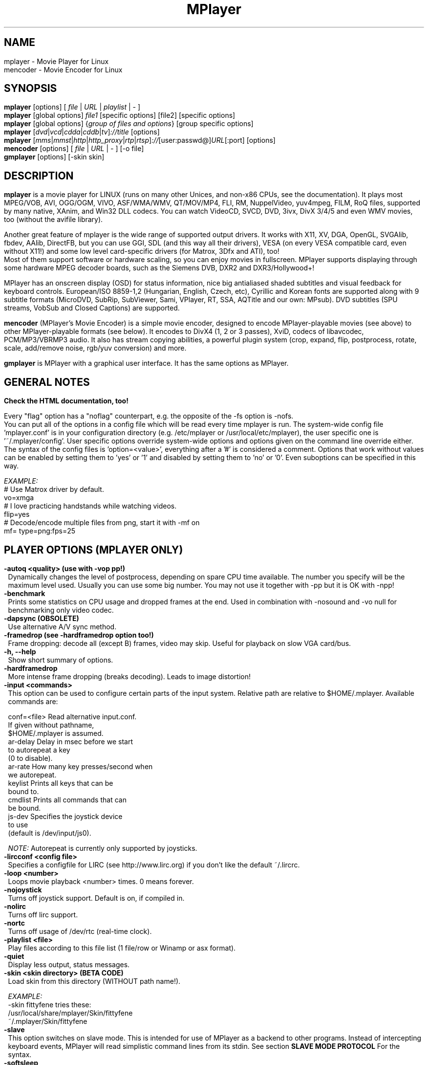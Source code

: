 .\" MPlayer (C) 2000-2002 Arpad Gereoffy
.\" This man page was/is done by Gabucino, Diego Biurrun, Jonas Jermann
.\" 
.\" Run groff -m man -Thtml mplayer.1 > manpage.html for a html version
.\" 
.
.\" --------------------------------------------------------------------------
.\" Macro definitions
.\" --------------------------------------------------------------------------
.
.\" default indentation is 7, don't change!
.nr IN 7
..
.\" define indentation for suboptions
.nr SS 18
..
.\" add new suboption
.de IPs
.IP "\\$1" \n(SS
..
.\" begin of first grade suboptions, end with .RE
.de RSs
.RS \n(IN+3
..
.\" begin of 2nd grade suboptions
.de RSss
.PD 0
.RS \n(SS+3
..
.\" end of 2nd grade suboptions
.de REss
.RE
.PD 1
..
.
.\" --------------------------------------------------------------------------
.\" Title
.\" --------------------------------------------------------------------------
.
.TH MPlayer 1 "2002-09-01"
.
.SH NAME
mplayer  \- Movie Player for Linux
.br
mencoder \- Movie Encoder for Linux

.\" --------------------------------------------------------------------------
.\" Synopsis
.\" --------------------------------------------------------------------------
.
.SH SYNOPSIS
.B mplayer
.RI [options]\ [ \ file\  | \ URL\  | \ playlist\  | \ -\  ]
.br
.B mplayer
.RI [global\ options] \ file1\  [specific\ options]\ [file2]\ [specific\ options]
.br
.B mplayer
.RI [global\ options]\ { group\ of\ files\ and\ options }\ [group\ specific\ options]
.br
.B mplayer
.RI [ dvd | vcd | cdda | cddb | tv ] ://title\  [options]
.br
.B mplayer
.RI [ mms | mmst | http | http_proxy | rtp | rtsp ] :// [user:passwd@] URL [:port]\ [options]
.br
.B mencoder
.RI [options]\ [ \ file\  | \ URL\  | \ -\  ]\ [\-o\ file]
.br
.B gmplayer
.RI [options]\ [\-skin\ skin]

.\" --------------------------------------------------------------------------
.\" Description
.\" --------------------------------------------------------------------------
.
.SH DESCRIPTION
.B mplayer
is a movie player for LINUX (runs on many other Unices, and non\-x86
CPUs, see the documentation). It plays most MPEG/VOB, AVI, OGG/OGM, VIVO, ASF/WMA/WMV, QT/MOV/MP4,
FLI, RM, NuppelVideo, yuv4mpeg, FILM, RoQ files, supported by many native, XAnim, and
Win32 DLL codecs. You can watch VideoCD, SVCD, DVD, 3ivx, DivX 3/4/5 and even WMV
movies, too (without the avifile library).
.P
Another great feature of mplayer is the wide range of supported output drivers.
It works with X11, XV, DGA, OpenGL, SVGAlib, fbdev, AAlib, DirectFB, but you can use
GGI, SDL (and this way all their drivers), VESA (on every VESA compatible card, even
without X11!) and some low level card-specific drivers (for Matrox, 3Dfx and ATI), too!
.br
Most of them support software or hardware scaling, so you can enjoy movies in fullscreen.
MPlayer supports displaying through some hardware MPEG decoder boards, such as the Siemens
DVB, DXR2 and DXR3/Hollywood+!
.P
MPlayer has an onscreen display (OSD) for status information, nice big
antialiased shaded subtitles and visual feedback for keyboard controls.
European/ISO 8859-1,2 (Hungarian, English, Czech, etc), Cyrillic and Korean
fonts are supported along with 9 subtitle formats (MicroDVD, SubRip,
SubViewer, Sami, VPlayer, RT, SSA, AQTitle and our own: MPsub). DVD subtitles
(SPU streams, VobSub and Closed Captions) are supported.
.P
.B mencoder
(MPlayer's Movie Encoder) is a simple movie encoder, designed to
encode MPlayer-playable movies (see above) to other MPlayer-playable formats
(see below). It encodes to DivX4 (1, 2 or 3 passes), XviD, codecs of libavcodec,
PCM/MP3/VBRMP3 audio. It also has stream copying abilities, a powerful plugin system
(crop, expand, flip, postprocess, rotate, scale, add/remove noise, rgb/yuv conversion) and more.
.P
.B gmplayer
is MPlayer with a graphical user interface.
It has the same options as MPlayer.


.\" --------------------------------------------------------------------------
.\" Options
.\" --------------------------------------------------------------------------
.
.SH GENERAL NOTES
.B Check the HTML documentation, too!

Every "flag" option has a "noflag" counterpart, e.g. the opposite of the \-fs
option is \-nofs.
.br
You can put all of the options in a config file which will be read every time
mplayer is run. The system-wide config file 'mplayer.conf' is in your configuration
directory (e.g. /etc/mplayer or /usr/local/etc/mplayer), the user specific
one is '~/.mplayer/config'. User specific options override system-wide options
and options given on the command line override either. The syntax of the config
files is 'option=<value>', everything after a '#' is considered a comment.
Options that work without values can be enabled by setting them to 'yes' or '1'
and disabled by setting them to 'no' or '0'. Even suboptions can be specified
in this way.

.I EXAMPLE:
.br
# Use Matrox driver by default.
.br
vo=xmga
.br
# I love practicing handstands while watching videos.
.br
flip=yes
.br
# Decode/encode multiple files from png, start it with -mf on
.br
mf= type=png:fps=25


.SH "PLAYER OPTIONS (MPLAYER ONLY)"
.TP
.B \-autoq <quality> (use with -vop pp!)
Dynamically changes the level of postprocess, depending on spare CPU time
available. The number you specify will be the maximum level used. Usually you
can use some big number. You may not use it together with \-pp but it is OK with
\-npp!
.TP
.B \-benchmark
Prints some statistics on CPU usage and dropped frames at the end.
Used in combination with \-nosound and \-vo null for benchmarking only video codec.
.TP
.B \-dapsync (OBSOLETE)
Use alternative A/V sync method.
.TP
.B \-framedrop (see \-hardframedrop option too!)
Frame dropping: decode all (except B) frames, video may skip.
Useful for playback on slow VGA card/bus.
.TP
.B \-h, \-\-help
Show short summary of options.
.TP
.B \-hardframedrop
More intense frame dropping (breaks decoding). Leads to image distortion!
.TP
.B \-input <commands>
This option can be used to configure certain parts of the input system.
Relative path are relative to $HOME/.mplayer. Available commands are:

    conf=<file>  Read alternative input.conf.
                 If given without pathname,
                 $HOME/.mplayer is assumed.
    ar\-delay     Delay in msec before we start
                 to autorepeat a key
                 (0 to disable).
    ar\-rate      How many key presses/second when
                 we autorepeat.
    keylist      Prints all keys that can be
                 bound to.
    cmdlist      Prints all commands that can
                 be bound.
    js\-dev       Specifies the joystick device
                 to use
                 (default is /dev/input/js0).

.I NOTE:
Autorepeat is currently only supported by joysticks.
.TP
.B \-lircconf <config\ file>
Specifies a configfile for LIRC (see http://www.lirc.org) if you don't like the default ~/.lircrc.
.TP
.B \-loop <number>
Loops movie playback <number> times. 0 means forever.
.TP
.B \-nojoystick
Turns off joystick support. Default is on, if compiled in.
.TP
.B \-nolirc
Turns off lirc support.
.TP
.B \-nortc \ \ 
Turns off usage of /dev/rtc (real-time clock).
.TP
.B \-playlist <file>
Play files according to this file list (1 file/row or Winamp or asx format).
.TP
.B \-quiet \ \ 
Display less output, status messages.
.TP
.B \-skin <skin\ directory> (BETA CODE)
Load skin from this directory (WITHOUT path name!).

.I EXAMPLE:
    \-skin fittyfene  tries these:
                        /usr/local/share/mplayer/Skin/fittyfene
                        ~/.mplayer/Skin/fittyfene
.TP
.B \-slave \ \ 
This option switches on slave mode. This is intended for use
of MPlayer as a backend to other programs. Instead of intercepting keyboard
events, MPlayer will read simplistic command lines from its stdin.
See section
.B SLAVE MODE PROTOCOL
For the syntax.
.TP
.B \-softsleep
Uses high quality software timers. Efficient as the RTC, doesn't need root,
but requires more CPU.
.TP
.B \-sstep <sec>
Specifies seconds between displayed frames. Useful for slideshows.
.TP
.B \-stop_xscreensaver
Turns off xscreensaver at startup and turns it on again on exit.
.TP
.B \-use-stdin


.SH "DEMUXER/STREAM OPTIONS"
.TP
.B \-aid <id> (also see \-alang option)
Select audio channel [MPG/SUB: 0\-31 AVI/OGM: 1\-99 ASF/RM: 0\-127 VOB: 128\-159 LPCM: 160\-191]
.TP
.B \-alang <two letter\ country\ code> (also see \-aid option)
Works only for DVD playback! Selects DVD audio language. It always tries
to play audio streams whose language matches the given code. For the list of
available languages, use with the \-v switch and look at the output.

.I EXAMPLE:
    \-alang hu,en  Plays Hungarian and falls back to
                  English if Hungarian is not
                  available.
.TP
.B \-audio\-demuxer <number> (\-audiofile only)
Force audio demuxer type for \-audiofile.
Give the demuxer ID as defined in demuxers.h.
Use \-audio\-demuxer 17 to force .mp3 detection.
.TP
.B \-audiofile <filename>
Play audio from an external file (WAV, MP3 or Ogg Vorbis).
.TP
.B \-cdrom\-device <path\ to\ device>
Override default CDROM drive name /dev/cdrom.
.TP
.B \-cache <kbytes>
This option specifies how much memory (in kbytes) to use when precaching a file/URL.
Especially useful on slow media (default is \-nocache).
.TP
.B \-cdda <option1:option2>
This option can be used to tune the CD Audio reading feature of MPlayer.
Available options are:

    speed=<value>        set CD spin speed
    paranoia=<value>     set paranoia level (0-2)
                           0: disable checking
                           1: overlap checking only
                              (default)
                           2: full data correction
                              and verification
    generic-dev=<value>  use specified generic SCSI
                         device
    sector-size=<value>  atomic read size
    overlap=<value>      force minimum overlap
                         search during verification
                         to <value> sectors.
    toc-bias             Assume that the beginning
                         offset of track 1 as
                         reported in the TOC will
                         be addressed as LBA 0.
                         Some Toshiba drives need
                         this for getting track
                         boundaries correct.
    toc-offset=<value>   Add <value> sectors to the
                         values reported when
                         addressing tracks. May be
                         negative.
    (no)skip             (never) accept imperfect
                         data reconstruction.
.TP
.B \-chapter <chapter\ id>[-<end\ chapter\ id>]
Specify which chapter to start playing at. Optionally specify which chapter to
end playing at (default: 1). Examples can be found below.
.TP
.B \-csslib <filename>
(old-style DVD option) This option is used to override the default location of libcss.so.
.TP
.B \-demuxer <number>
Force demuxer type. Give the demuxer ID as defined in demuxers.h.
Use \-demuxer 17 to force .mp3 detection.
.TP
.B \-dumpaudio (MPLAYER only)
Dumps raw compressed audio stream to ./stream.dump (useful with mpeg/ac3).
.TP
.B \-dumpfile <filename> (MPLAYER only)
Specify which file MPlayer should dump to. Should be used together
with \-dumpaudio/\-dumpvideo/\-dumpstream.
.TP
.B \-dumpstream (MPLAYER only)
Dumps the raw stream to ./stream.dump. Useful when ripping from
DVD or network.
.TP
.B \-dumpsub (MPLAYER only)
Dumps the subtitle substream from VOB streams.
.TP
.B \-dumpvideo (MPLAYER only)
Dump raw compressed video stream to ./stream.dump (not very usable).
.TP
.B \-dvd <title\ id>
Tell MPlayer which movies (specified by title id) to play. For example
sometimes '1' is a trailer, and '2' is the real movie.
.br
.I NOTE:
Sometimes deinterlacing is required for DVD playback,
see the \-pp 0x20000 or \-npp lb options.
.TP
.B \-dvd\-device <path\ to\ device>
Override default DVD device name /dev/dvd.
.TP
.B \-dvdangle <angle\ id>
Some DVD discs contain scenes that can be viewed from multiple angles.
Here you can tell MPlayer which angles to use (default: 1). Examples can be
found below.
.TP
.B \-dvdauth <DVD\ device>
(old-style DVD option) Turns on DVD authentication using the given device.
.TP
.B \-dvdkey <CSS\ key>
(old-style DVD option) When decoding a VOB file copied undecrypted from DVD,
this option gives the CSS key needed to decrypt the VOB (the key is printed
when authenticating with the DVD drive using \-dvdauth).
.TP
.B \-dvdnav (BETA CODE)
Force usage of libdvdnav.
.TP
.B \-forceidx
Force rebuilding of INDEX. Useful for files with broken index (desyncs, etc).
Seeking will be possible. You can fix the index permanently with
MEncoder (see the documentation).
.TP
.B \-fps <value>
Override video framerate (if value is wrong/missing in the header) (float number).
.TP
.B \-frames <number>
Play/convert only first <number> frames, then quit.
.TP
.B \-hr\-mp3\-seek (.MP3 only)
Hi\-res mp3 seeking. Default is: enabled when playing from external MP3 file,
as we need to seek to the very exact position to keep A/V sync. It can be slow
especially when seeking backwards \- it has to rewind to the beginning to find
the exact frame.
.TP
.B \-idx (also see \-forceidx)
Rebuilds INDEX of the AVI if no INDEX was found,
thus allowing seeking. Useful with broken/incomplete
downloads, or badly created AVIs.
.TP
.B \-mc <seconds/frame>
Maximum A-V sync correction per frame (in seconds).
.TP
.B \-mf <option1:option2:...>
Used when decoding from multiple PNG or JPEG files
(see documentation). Available options are:

    on            turns on multifile support
    w=<value>     width of the output (autodetect)
    h=<value>     height of the output (autodetect)
    fps=<value>   fps of the output (default: 25)
    type=<value>  type of input files
                  (available types: jpeg, png)
.TP
.B \-ni (.AVI only)
Force usage of non\-interleaved AVI parser (fixes playing
of some bad AVI files).
.TP
.B \-nobps (.AVI only)
Do not use average byte/sec value for A\-V sync (AVI).
Helps with some AVI files with broken header.
.TP
.B \-passwd <password> (see \-user option too!)
Specify password for http authentication.
.TP
.B \-rawaudio <option1:option2:...>
This option lets you play raw audio files. It may also be used to
play audio CDs which are not 44KHz 16Bit stereo.
Available options are:

    on                  use raw audio demuxer
    channels=<value>    number of channels
    rate=<value>        rate in samples per second
    samplesize=<value>  sample size in byte
    format=<value>      fourcc in hex
.TP
.B \-skipopening
Skip DVD opening (dvdnav only).
.TP
.B \-sb <byte\ position> (see \-ss option too!)
Seek to byte position. Useful for playback from CDROM
images / vob files with junk at the beginning.
.TP
.B \-srate <Hz>
Forces the given audio playback rate, changing video speed to keep a-v sync.
MEncoder passes this value to lame for resampling.
.TP
.B \-ss <time> (see \-sb option too!)
Seek to given time position.

.I EXAMPLE:
    \-ss 56        seeks to 56 seconds
    \-ss 01:10:00  seeks to 1 hour 10 min
.TP
.B \-tv <option1:option2:...>
This option enables the TV grabbing feature of MPlayer (see documentation).
Available options are:

    on                use TV input
    noaudio           no sound
    driver=<value>    available: dummy, v4l,
                      bsdbt848
    device=<value>    Specify other device than the
                      default /dev/video0.
    input=<value>     Specify other input than the
                      default 0 (Television)
                      (see output for a list)
    freq=<value>      Specify the frequency to set
                      the tuner to (e.g. 511.250).
    outfmt=<value>    output format of the tuner
                      (yv12, rgb32, rgb24, rgb16,
                      rgb15, uyvy, yuy2, i420)
    width=<value>     width of the output window
    height=<value>    height of the output window
    norm=<value>      available: PAL, SECAM, NTSC
    channel=<value>   Set tuner to <value> channel.
    chanlist=<value>  available: europe-east,
                      europe-west, us-bcast,
                      us-cable, etc
    audiorate=<value> set audio capture bitrate
    alsa              capture from ALSA
    amode=<0..3>      choose an audio mode:
                      0 .. mono
                      1 .. stereo
                      2 .. language 1
                      3 .. language 2
    forcechan=<1,2>   By default, the count of
                      recorded audio channels is
                      determined automatically
                      by querying the audio mode
                      from the tv card. This option
                      allows to force stereo/mono
                      recording regardless of the
                      amode option and the values
                      returned by v4l. This can
                      be used for troubleshooting
                      when the tv card is unable
                      to report the current audio
                      mode.
    adevice=<value>   set an audio device
                      /dev/... for OSS,
                      hardware ID for ALSA
    audioid=<value>   choose an audio output
                      of the capture card, if it
                      has more of them
    volume=<value>    These options set
    bass=<value>      parameters of the mixer
    treble=<value>    on the video capture card.
    balance=<value>   They will have no effect,
                      if your card doesn't have
                      one. All values are from
                      0 to 65535.

.I NOTE:
Mplayer doesn't accept colons so type dots instead in the device ID,
eg. hw.0,0 instead of hw:0,0)
.br
Be advised that although you can select any samplerate when using ALSA,
the LAME audio codec is able to encode only the "standard" samplerates.
You'll get an .avi file with no sound when you choose an odd
samplerate and use this codec.
.TP
.B \-user <user name> (see \-passwd option too!)
Specify user name for http authentication.
.TP
.B \-vcd <track>
Play video CD track from device instead of plain file.
.TP
.B \-vid <id>
Select video channel [MPG: 0\-15  ASF:  0\-255].
.TP
.B \-vivo <sub\-options> (DEBUG CODE)
Force audio parameters for the .vivo demuxer (for debugging purposes).


.SH "OSD/SUB OPTIONS"
.I NOTE:
See \-vop expand too.
.TP
.B \-dumpmpsub (MPLAYER only)
Convert the given subtitle (specified with the \-sub switch) to MPlayer's
subtitle format, MPsub. Creates a dump.mpsub file in the current directory.
.TP
.B \-dumpsrtsub (MPLAYER only)
Convert the given subtitle (specified with the \-sub switch) to the time-based
SubViewer (SRT) subtitle format. Creates a dumpsub.srt file in current
directory.
.TP
.B \-ifo <vobsub\ ifo\ file>
Indicate the file that will be used to load palette and frame size for VOBSUB
subtitles.
.TP
.B \-ffactor <number>
Resample alphamap of the font. Can be:

    0     plain white fonts
    0.75  very narrow black outline [default]
    1     narrow black outline
    10    bold black outline
.TP
.B \-font <path\ to\ font.desc\ file>
Search for the OSD/SUB fonts in an alternative directory (default for normal
fonts: ~/.mplayer/font/font.desc, default for FreeType fonts:
~/.mplayer/subfont.ttf).
.br
.I NOTE:
With FreeType, this option determines path to the text font file.
.br
The \-subfont-* options are available only with FreeType support compiled in.
If FreeType support is enabled, the old font support can't be used.

.I EXAMPLE:
    \-font ~/.mplayer/arial\-14/font.desc
    \-font ~/.mplayer/arialuni.ttf
.TP
.B \-noautosub
Turns off automatic subtitles.
.TP
.B \-osdlevel <0\-2> (MPLAYER only)
Specifies which mode the OSD should start in (0: none, 1: seek, 2: seek+timer,
default is 1).
.TP
.B \-sid <id> (also see -slang option)
Turns on DVD subtitle displaying. Also, you MUST specify a number which
corresponds to a DVD subtitle language (0\-31). For the list of available
subtitles, use with the \-v switch and look at the output.
.TP
.B \-slang <two\ letter\ country\ code> (also see \-sid option)
Works only for DVD playback! Turns on/selects DVD subtitle language. For the
list of available subtitles, use with the \-v switch and look at the output.

.I EXAMPLE:
    \-slang hu,en  Selects Hungarian and falls back
                  to English if Hungarian is not
                  available.
.TP
.B \-sub <subtitle\ file>
Use/display this subtitle file.
.TP
.B \-subcc \ 
Display DVD Closed Caption (CC) subtitles. These are NOT the VOB subtitles,
these are special ASCII subtitles for the hearing impaired encoded in the VOB
userdata stream on most region 1 DVDs. CC subtitles have not been spotted on
DVDs from other regions so far.
.TP
.B \-subcp <codepage>
If your system supports iconv(3), you can use this option to
specify codepage of the subtitle.

.I EXAMPLE:
    \-subcp  latin2
    \-subcp  cp1250
.TP
.B \-sub\-demuxer <number> (BETA CODE)
Force subtitle demuxer type for \-subfile.
.TP
.B \-subdelay <sec>
Delays subtitles by <sec> seconds. Can be negative.
.TP
.B \-subfont-autoscale <0\-3>
Sets the autoscale mode. Can be:

    0  no autoscale
    1  proportional to movie width
    2  proportional to movie height
    3  proportional to movie diagonal (default)

.I NOTE:
Zero means that text-scale and osd-scale are font heights in points.
.TP
.B \-subfont-blur <0\-8>
Sets the font blur radius (default: 2).
.TP
.B \-subfont-encoding <value>
Sets the font encoding. When set to "unicode", all the glyphs from the
font file will be rendered and unicode will be used (default: unicode).
.TP
.B \-subfont-osd-scale <0\-100>
Sets the osd elements autoscale coefficient (default: 6).
.TP
.B \-subfont-outline <0\-8>
Sets the font outline thickness (default: 2).
.TP
.B \-subfont-text-scale <0\-100>
Sets the subtitle text autoscale coefficient (percentage of the
screen size) (default: 5).
.TP
.B \-subfps <rate>
Specify frame/sec rate of subtitle file (float number),
default: the same fps as the movie.
.br
.I NOTE:
ONLY for frame\-based SUB files, i.e. NOT MicroDVD format!
.TP
.B \-subfile <filename> (BETA CODE)
Currently useless. Same as \-audiofile, but for subtitle streams (OggDS?).
.TP
.B \-subpos <0\-100> (useful with -vop expand)
Specify the position of subtitles on the screen. The value is the vertical
position of the subtitle in % of the screen height.
.TP
.B \-unicode
Tells MPlayer to handle the subtitle file as UNICODE.
.TP
.B \-utf8 \ \ 
Tells MPlayer to handle the subtitle file as UTF8.
.TP
.B \-vobsub <vobsub\ file\ without\ extension>
Specify the VobSub files that are to be used for subtitle. This is
the full pathname without extensions, i.e. without the ".idx", ".ifo"
or ".sub".
.TP
.B \-vobsubid <0-31>
Specify the VobSub subtitle id. Valid values range from 0 to 31.


.SH "AUDIO OUTPUT OPTIONS (MPLAYER ONLY)"
.TP
.B \-abs <value> (OBSOLETE)
Override audio driver/card buffer size detection, -ao oss only
.TP
.B \-ao <driver>[:<device>]
Select audio output driver and optionally device. "device" is valid with
SDL, too, it means subdriver then.
.br
.I NOTE:
You can get the list of available drivers executing
.I mplayer \-ao help

.I EXAMPLE
    \-ao oss:/dev/dsp1  specifies the sound device
                       to use with OSS (replaces
                       the old \-dsp option)
    \-ao sdl:esd        specifies the SDL subdriver
.TP
.B \-aofile <filename>
Filename for \-ao pcm.
.TP
.B \-aop <plugin1:plugin2:...>
Specify audio plugin(s) and their options (see documentation!!).
Available options are:

    list=[plugins]   comma separated list of
                     plugins (resample, surround,
                     format, volume, extrastereo,
                     volnorm)
    delay=<sec>      example plugin, do not use!
    format=<format>  output format
                     (format plugin only)
    fout=<Hz>        output frequency
                     (resample plugin only)
    volume=<0-255>   volume (volume plugin only)
    mul=<value>      stereo coefficient, defaults
                     to 2.5
                     (extrastereo plugin only)
    softclip         compressor/"soft\-clipping"
                     capabilities
                     (volume plugin only)
.TP
.B \-channels <number>
Select number of audio output channels to be used. Available options are:

    Stereo    2
    Surround  4
    Full 5.1  6

.I NOTE:
Currently this option is only honored for AC3 audio, and/or the surround plugin.
.TP
.B \-delay <sec>
Audio delay in seconds (may be +/\- float value).
.TP
.B \-mixer <device>
This option will tell MPlayer to use a different device for mixing than
/dev/mixer.
.TP
.B \-nowaveheader (-ao pcm only)
Don't include wave header. Used for RAW PCM.


.SH "VIDEO OUTPUT OPTIONS (MPLAYER ONLY)"
.TP
.B \-aa* (\-vo aa only)
You can get a list and an explanation of available options executing
.I mplayer \-aahelp
.TP
.B \-bpp <depth>
Use different color depth than autodetect. Not all \-vo drivers support
it (fbdev, dga2, svga, vesa).
.TP
.B \-brightness <\-100\ \-\ 100>
Adjust brightness of video output (default 0). It changes intensity of
RGB components of video signal from black to white screen.
.TP
.B \-contrast <\-100\ \-\ 100>
Adjust contrast of video output (default 0). Works in similar manner as brightness.
.TP
.B \-display <name>
Specify the hostname and display number of the X server you want
to display on.

.I EXAMPLE:
    \-display  xtest.localdomain:0
.TP
.B \-double
Enables doublebuffering. Fixes flicker by storing two frames in memory, and
displaying one while decoding another. Can effect OSD. Needs twice the memory
than a single buffer, so it won't work on cards with very few video memory.
.TP
.B \-dr \ \ \ 
Turns on direct rendering (not supported by all codecs and video outputs)
(default is off).
.TP
.B \-dxr2 <option1:option2:...>
This option is used to control the dxr2 driver.

    overlay                 enable the overlay
    overlay-ratio           tune the overlay
    ucode=<value>           path to the microcode
    norm=<value>            TV norm
    ar-mode=<value>         aspect ratio mode
    macrovision=<value>     macrovision mode
    75ire                   enable 7.5 IRE
    bw                      b/w TV output
    color                   color TV output
    interlaced              interlaced TV output
    square/ccir601-pixel    TV pixel mode
    iec958-encoded/decoded  iec958 output mode
    mute                    mute sound output
    ignore-cache            do not use VGA cache
    update-cache            recreate VGA cache
.TP
.B \-fb <device> (fbdev or DirectFB only)
Specifies the framebuffer device to use. By default it uses /dev/fb0.
.TP
.B \-fbmode <modename> (fbdev only)
Change video mode to the one that is labelled as <modename> in /etc/fb.modes.
.br
.I NOTE:
VESA framebuffer doesn't support mode changing.
.TP
.B \-fbmodeconfig <filename> (fbdev only)
Use this config file instead of the default /etc/fb.modes.
Only valid for the fbdev driver.
.TP
.B \-forcexv (SDL only)
Force using XVideo.
.TP
.B \-fs \ \ \ 
Fullscreen playing (centers movie, and makes black
bands around it). Toggle it with the 'f' key (not all video
outputs support it).
.TP
.B \-fsmode-dontuse <0-31> (OBSOLETE) (use -fs option)
Try this option if you still experience fullscreen problems.
.TP
.B \-hue <\-100\ \-\ 100>
Adjust hue of video signal (default 0). You can get colored negative
of image with this option.
.TP
.B \-icelayer <0\-15> (icewm only)
Sets the layer of the fullscreen window of mplayer for icewm.

    Desktop     0
    Below       2
    Normal      4
    OnTop       6
    Dock        8
    AboveDock  10
    Menu       12 (default)
.TP
.B \-jpeg <option1:option2:...> (\-vo jpeg only)
Specify options for the JPEG output (see documentation).
Available options are [no]progressiv, [no]baseline,
optimize, smooth, quality and outdir.
.TP
.B \-monitor_dotclock <dotclock\ (or\ pixelclock) range>  (fbdev only)
Look into etc/example.conf for further information and in DOCS/video.html.
.TP
.B \-monitor_hfreq <horizontal frequency range>  (fbdev only)
.TP
.B \-monitor_vfreq <vertical frequency range>  (fbdev only)
.TP
.B \-monitoraspect <ratio>
Set aspect ratio of your screen.

.I EXAMPLE:
    \-monitoraspect 4:3  or 1.3333
    \-monitoraspect 16:9 or 1.7777
.TP
.B \-noslices
Disable drawing video by 16-pixel height slices/bands, instead draws the
while frame in a single run. May be faster or slower, depending on card/cache.
It has effect only with libmpeg2 and libavcodec codecs.
.TP
.B \-panscan <0.0\-1.0>
Enables Pan & Scan functionality, i.e. in order to display a 16:9 movie
on a 4:3 display, the sides of the movie are cropped to get a 4:3 image
which fits the screen. This function works only with xv, xmga and xvidix
drivers.
.br
The range controls how much of the image is cropped.
.TP
.B \-saturation <\-100\ \-\ 100>
Adjust saturation of video output (default 0). You can get grayscale output
with this option.
.TP
.B \-rootwin
Play movie in the root window (desktop background) instead of opening
a new one. Works only with x11, xv, xmga and xvidix drivers.
.TP
.B \-screenw <pixels> \-screenh <pixels>
If you use an output driver which can't know the resolution of the screen
(fbdev/x11 and/or TVout) this is where you can specify the horizontal and vertical
resolution.
.TP
.B \-vm \ \ \ 
Try to change to a better video mode. dga, x11/xv (XF86VidMode) and sdl
output drivers support it.
.TP
.B \-vo <driver>[:<device>]
Select video output driver and optionally device. "device" is valid with
SDL and GGI too, it means subdriver then.
.br
.I NOTE:
See \-vo help for a full list of available drivers.

.I EXAMPLE:
    \-vo xmga
    \-vo sdl:aalib
.TP
.B \-vsync \ \ 
Enables VBI for vesa.
.TP
.B \-wid <window\ id>
This tells MPlayer to use a X11 window, which is useful to embed MPlayer in a
browser (with the plugger extension for instance).
.TP
.B \-xineramascreen <screen\ number>
In Xinerama configurations (i.e. a single desktop that spans across multiple
displays) this option tells MPlayer which screen to display movie on. Range 0 \- ...
.TP
.B \-z <0\-9>
Specifies compression level for PNG output (-vo png)
    0  no compression
    9  max compression
.TP
.B \-zrbw (\-vo zr only)
Display in black and white (for optimal performance, this option can be
combined with the 'decode only in black and white' option for codecs
belonging to the FFmpeg family).
.TP
.B \-zrcrop <[width]x[height]+[x offset]+[y offset]> (\-vo zr only)
Select a part of the input image for display, multiple occurences of this
option switch on cinerama mode. In cinerama mode the movie is distributed
over more than one TV (or beamer) to create a larger screen. Options appearing
after the n\-th \-zrcrop apply to the n\-th MJPEG card, each card should at least
have a \-zrdev in addition to the \-zrcrop. For examples, see the output of
\-zrhelp and the Zr section of the documentation.
.TP
.B \-zrdev <device> (\-vo zr only)
Specify the device special file that belongs to your MJPEG card, by default
this driver takes the first v4l device it can find.
.TP
.B \-zrfd (\-vo zr only)
Force decimation: Decimation, as specified by \-zrhdec and \-zrvdec, only happens
if the hardware scaler can stretch the image to its original size. Use this
option to force decimation.
.TP
.B \-zrhelp (\-vo zr only)
Display a list of all -zr* options, their default values and an example of
cinerama mode.
.TP
.B \-zrnorm <norm> (\-vo zr only)
Specify norm PAL/NTSC, the default is 'no change'.
.TP
.B \-zrquality <1\-20> (\-vo zr only)
A number from 1 to 20 representing the jpeg encoding quality. 1 gives the best
quality and 20 gives very bad quality.
.TP
.B \-zrvdec <1,2,4> \-zrhdec <1,2,4> (\-vo zr only)
Vertical/horizontal decimation: Ask the driver to send only every 2nd or 4th
line/pixel of the input image to the MJPEG card and use the scaler of the
MJPEG card to strech the image to its original size.
.TP
.B \-zrxdoff <x display offset>, \-zrydoff <y display offset> (\-vo zr only)
If the movie is smaller than the TV screen, these options control the position
of the movie relative to the upper left corner of the screen. The movie
is centered by default.


.SH "DECODING/FILTERING OPTIONS"
.TP
.B \-ac <codec name>
Force usage of a specific audio codec, according to its codec name in
codecs.conf.
.br
.I NOTE:
See \-ac help for a full list of available codecs.

.I EXAMPLE:
    \-ac mp3     use mp3lib
    \-ac mad     use libmad
    \-ac mp3acm  use l3codeca.acm MP3 codec
    \-ac ac3     use AC3 codec
    \-ac hwac3   enable hardware AC3 passthrough
                (see documentation)
    \-ac vorbis  use libvorbis
    \-ac ffmp3   use FFmpeg's MP3 decoder (SLOW)
.TP
.B \-afm <driver name>
Force usage of a specific audio codec family, according to its driver name
in codecs.conf and fall back to default if it failed.
.br
.I NOTE:
See \-afm help for a full list of available drivers.

.I EXAMPLE:
    \-afm ffmpeg     use FFmpeg's libavcodec (mp1/2/3)
    \-afm acm        use a matching Win32 codec
.TP
.B \-aspect <ratio>
Override aspect ratio of movies. It's autodetected on MPEG files, but can't be
autodetected on most AVI files.

.I EXAMPLE:
    \-aspect 4:3  or \-aspect 1.3333
    \-aspect 16:9 or \-aspect 1.7777
.TP
.B \-flip \ 
Flip image upside\-down.
.TP
.B \-lavdopts <option1:option2:...> (DEBUG CODE)
If decoding with a codec from libavcodec, you can specify its parameters here.
Available options are:

    ver=<value>  error resilience:
                   -1  needed for some very broken
                       encoders
                    0  default
                    1  more aggressive error
                       detection
    bug=<value>  manual workaround encoder bugs:
                   0  default
                   1  workaround for some old lavc
                      generated msmpeg4v3 files

.I EXAMPLE:
    \-lavdopts bug=1
.TP
.B \-nosound
Do not play/encode sound.
.TP
.B \-npp <option1,option2,...>
This option allows giving more literate postprocessing options,
and is another way of calling it (not with \-pp).
.br
.I NOTE:
See \-npp help for a full list of available options.
.br
The keywords accept a '\-' prefix to disable the option.
.br
A ':' followed by a letter may be appended to the option to indicate its
scope:
    a  Automatically switches the filter off if the CPU is too slow.
    c  Do chrominance filtering, too.
    y  Do not do chrominance filtering (only luminance filtering).
.br
Each filter defaults to 'c' (chrominance).
.br
\-npp only controls the external postprocess filter, and you HAVE TO
load it manually by -vop pp (Usage: -vop pp -npp <options>),
it is not auto-loaded!

.I EXAMPLE:
    \-npp hb,vb,dr,al,lb  same as \-pp 0x2007f
    \-npp hb,vb,dr,al     same as \-pp 0x7f
    \-npp de,\-al          default filters without
                         brightness/contrast
                         correction
    \-npp de,tn:1:2:3     Enable default filters
                         & temporal denoiser.
    \-npp hb:y,vb:a \-autoq 6
                         Deblock horizontal only
                         luminance and switch
                         vertical deblocking on or
                         off automatically
                         depending on available
                         CPU time.
.TP
.B \-pp <quality> (see \-npp option too!)
Apply postprocess filter on decoded image.
.P
Value given by -pp is sent to the codec, if the codec has built-in postprocess
filter (newer win32 DShow DLLs, divx4linux) otherwise the external postprocess
filter plugin (-vop pp) is auto-loaded and used.
Note, that you can use the built-in and external pp at the
same time, use -pp to set internal pp, and -vop pp=value to set up the external!
.P
The valid range of -pp value for built-in pp filters vary on codecs, mostly
0-6, where 0=disable 6=slowest/best.
.P
For the external pp filter, this is the numerical mode to use postprocessing. The '\-npp' option described
above has the same effects but with letters. To have several filters at the
same time, simply add the hexadecimal values.

.I EXAMPLE:
The following values are known to give good results:
    \-pp 0x20000 (\-npp lb)        deinterlacing (for DVD/MPEG2 playback e.g.)
    \-pp 0x7f (\-npp hb,vb,dr,al)  deblocking filter (for DivX)
.TP
.B \-ssf <mode> (BETA CODE)
Specifies SwScaler parameters. Available options are:

    lgb=[0..100]  Gaussian blur filter (luma)
    cgb=[0..100]  Gaussian blur filter (chroma)
    ls=[0..100]   sharpen filter (luma)
    cs=[0..100]   sharpen filter (chroma)
    cvs=x         chroma vertical shifting
    chs=x         chroma horizontal shifting

.I EXAMPLE
    \-vop scale -ssf lgb=3.0
.TP
.B \-stereo <mode>
Select type of MP2/MP3 stereo output.

    Stereo         0
    Left channel   1
    Right channel  2
.TP
.B \-sws <software\ scaler\ type> (see \-vop scale option too!)
This option sets the quality (and speed, respectively) of the software scaler,
with the \-zoom option. For example with x11 or other outputs which lack
hardware acceleration. Possible settings are:

    0  fast bilinear (default)
    1  bilinear
    2  bicubic (good quality)
    3  experimental
    4  nearest neighbour (bad quality)
    5  area
    6  luma bicubic / chroma bilinear
    7  gauss
    8  sincR
    9  lanczos
   10  bicubic spline

.I NOTE:
For \-sws 2 and 7, the sharpness can be set with the scaling parameter (p)
of \-vop scale (0 (soft) \- 100 (sharp)), for \-sws 9, it specifies the filter
length (1 \- 10).
.TP
.B \-vc <codec name>
Force usage of a specific video codec, according to its codec name in codecs.conf,
.br
.I NOTE:
See \-vc help for a full list of available codecs.

.I EXAMPLE:
    \-vc divx      use VFW DivX codec
    \-vc divxds    use DirectShow DivX codec
    \-vc ffdivx    use libavcodec's DivX codec
    \-vc ffmpeg12  use libavcodec's MPEG1/2 codec
    \-vc divx4     use Project Mayo's DivX codec
.TP
.B \-vfm <driver name>
Force usage of a specific video codec family, according to its driver name
in codecs.conf and fall back to default if it failed.
.br
.I NOTE:
If libdivxdecore support was compiled in, then odivx and divx4 now contains
just the same DivX4 codec, but different APIs to reach it. For difference
between them and when to use which, check the DivX4 section in the
documentation.
.br
See \-vfm help for a full list of available drivers.

.I EXAMPLE:
    \-vfm ffmpeg  use libavcodec codecs
    \-vfm vfw     use VFW (Win32) codecs
    \-vfm odivx   use OpenDivX/DivX4 codec (YV12)
                  (same as \-vc odivx but fallback)
    \-vfm dshow   use DirectShow (Win32) codecs
    \-vfm divx4   use DivX4 codec (YUY2)
                  (same as \-vc divx4 but fallback)
    \-vfm xanim   use XAnim codecs
.TP
.B \-vop <...,plugin3[=options],plugin2,plugin1>
Activate a comma separated list of video filters.
Available plugins are:

  crop[=w:h:x:y]       Crops the given part of the
                       image and discards the rest.
                       Useful to remove black bands
                       from widescreen movies.

  rectangle[=w:h:x:y]  Draws a rectangle of the
                       requested width and height
                       at the specified coordinates
                       over the image (used to test
                       crop).
                       (default: maximum w/h, upper
                       left x/y position)

  expand[=w:h:x:y:o]   Expands (not scales) movie
                       resolution to the given
                       value and places the
                       unscaled original at
                       coordinates x y.
                       Can be used for placing
                       subtitles/OSD in the
                       resulting black bands.
                       (default: original w/h,
                       centered x/y)
                       parameter (de)activates OSD
                       rendering. (default: 0)

  flip                 Flips the image upside down.

  mirror               Flips the image on Y axis.

  rotate[=<0-3>]       Rotates and flips the image
                       +/\- 90 degrees.

  scale[=w:h[:c[:p]]]  Scales the image with the
                       software scaler (slow) and
                       performs a YUV<\->RGB
                       colorspace conversion
                       (see \-sws option too!).
                       The value 0 is used for
                       scaled (aspect) destination
                       w/h.
                       (default: original w/h,
                       destination w/h with \-zoom)
                       Optionaly chroma skipping
                       (c from 0\-3) and scaling
                       parameters can be specified.
                       (see the \-sws option for
                       details)

  yuy2                 Forces software YV12/I420 to
                       YUY2 conversion.

  rgb2bgr[=swap]       RGB 24/32 <\-> BGR 24/32
                       colorspace conversion with
                       optional R <\-> B swapping.

  palette              RGB/BGR 8 \-> 15/16/24/32bpp
                       colorspace conversion using
                       palette.

  format[=fourcc]      Restricts the colorspace for
                       next filter. It does not do
                       any conversion! Use the
                       scale filter for a real
                       conversion.

  pp[=flags]           Activates the internal
                       postprocessing filter.
                       (see \-pp option for details)

  lavc[=quality:fps]   Realtime MPEG1 encoder for
                       use with DVB/DXR3
                       (libavcodec)

  fame                 Realtime MPEG1 encoder for
                       use with DVB/DXR3 (libfame)

  dvbscale[=aspect]    Set up optimal scaling for
                       DVB cards.
                       (aspect=
                       DVB_HEIGHT*ASPECTRATIO)

  cropdetect[=0-255]   Calculates necessary
                       cropping parameters and
                       prints the recommended
                       parameters to stdout.
                       The threshold can be
                       optionally
                       specified from nothing (0)
                       to everything (255).
                       (default: 24)

  noise[=luma[u][t|a][h][p]:chroma[u][t|a][h][p]]
                       Adds noise
                         <0-100>  luma noise
                         <0-100>  chroma noise
                         u        uniform noise
                         t        temporal noise
                         a        averaged
                                  temporal noise
                         h        high quality
                         p        mix with pattern

  eq[=bright:cont]     Activates the software
                       equalizer with interactive
                       controls like the hardware
                       eq controls.
                       The values can be from -100
                       to 100.

  halfpack             Convert planar YUV 4:2:0
                       to half-height packed 4:2:2,
                       downsampling luma but keeping
                       all chroma samples. Useful
                       for output to low-resolution
                       display devices when hardware
                       downscaling is poor quality
                       or is not available.

.I NOTE:
The parameters are optional and if omitted, some of them are set to default values.
Use -1 to keep the default value.
.br
You can get the list of available plugins executing
.I mplayer \-vop help
.TP
.B \-x <x> (MPLAYER only)
Scale image to x width (if sw/hw scaling available). Disables aspect calcs.
.TP
.B \-xvidopts <option>
Specify additional parameters when decoding with XviD.

    dr2    Activate direct rendering method 2.
    nodr2  Deactivate direct rendering method 2.
.TP
.B \-xy <x>
    x<=8  Scale image by factor <x>.
    x>8   Set width to <x> and calculate height to
          keep correct aspect ratio.
.TP
.B \-y <y> (MPLAYER only)
Scale image to y height (if sw/hw scaling available). Disables aspect calcs.
.TP
.B \-zoom \ 
Allow software scaling, where available. Could be used to force scaling with -vop scale
.br
.I NOTE:
\-vop scale will IGNORE options -x/-y/-xy/-fs/-aspect without -zoom.


.SH "ENCODING OPTIONS (MENCODER ONLY)"
.TP
.B -audio-density <1\-50>
Number of audio chunks per second (default is 2 for 0.5s long audio chunks).
.br
.I NOTE:
CBR only, VBR ignores this as it puts each packet in a new chunk.
.TP
.B -audio-delay <0.0\-...>
Sets the audio delay field in the header. Default is 0.0, negative values do
not work. This does not delay the audio while encoding, but the player will see
the default audio delay, sparing you the use of the -delay option.
.TP
.B -audio-preload <0.0\-2.0>
Sets up audio buffering time interval (default: 0.5s).
.TP
.B \-divx4opts <option1:option2:...>
If encoding to DivX4, you can specify its parameters here.
Available options are:

    help               get help
    br=<value>         specify bitrate in
                       kbit <4\-16000> or
                       bit  <16001\-24000000>
    key=<value>        maximum keyframe interval
                       (in frames)
    deinterlace        enable deinterlacing
                       (avoid it, DivX4 is buggy!)
    q=<1\-5>            quality (1\-fastest, 5\-best)
    min_quant=<1\-31>   minimum quantizer
    max_quant=<1\-31>   maximum quantizer
    rc_period=<value>  rate control period
    rc_reaction_period=<value>
                       rate control reaction period
    rc_reaction_ratio=<value>
                       rate control reaction ratio
    crispness=<0\-100>  specify crispness/smoothness
.TP
.B \-endpos <time|byte\ position> (see \-ss and \-sb option too!)
Stop encoding at given time or byte position. Can be specified in many ways:
.br
.I NOTE:
Byte position won't be accurate, as it can only stop at
a frame boundary.

.I EXAMPLE:
    -endpos 56        encode only 56 seconds
    -endpos 01:10:00  encode only 1 hour 10 minutes
    -endpos 100mb     encode only 100 MBytes
.TP
.B \-ffourcc <fourcc>
Can be used to override the video fourcc of the output file.

.I EXAMPLE:
    -ffourcc div3  will have the output file
                   contain "div3" as video fourcc.
.TP
.B \-include <config\ file>
Specify config file to be parsed after the default
.TP
.B \-lameopts <option1:option2:...>
If encoding to MP3 with libmp3lame, you can specify its parameters here.
Available options are:

    help           get help
    vbr=<0\-4>      variable bitrate method
                      0=cbr
                      1=mt
                      2=rh(default)
                      3=abr
                      4=mtrh
    abr            average bitrate
    cbr            constant bitrate
    br=<0\-1024>    specify bitrate in kBit
                   (CBR and ABR only)
    q=<0\-9>        quality
                   (0-highest, 9-lowest)
                   (only for VBR)
    aq=<0\-9>       algorithmic quality
                   (0-best/slowest,
                   9-worst/fastest)
    ratio=<1\-100>  compression ratio
    vol=<0\-10>     set audio input gain
    mode=<0\-3>     0=stereo
                   1=joint-stereo
                   2=dualchannel
                   3=mono
                   (default: auto)
    padding=<0\-2>  0=no
                   1=all
                   2=adjust
.TP
.B \-lavcopts <option1:option2:...>
If encoding with a codec from libavcodec, you can specify its parameters here.
Available options are:

  help              get help

  vcodec=<value>    use the specified codec:
                      mjpeg - Motion JPEG
                      h263 - H263
                      h263p - H263 Plus
                      mpeg4 - DivX 4/5
                      msmpeg4 - DivX 3
                      rv10 - an old RealVideo codec
                      mpeg1video - MPEG1 video :)
                    There is no default, you must
                    specify it.

  vbitrate=<value>  specify bitrate in
                    kBit <4-16000> or
                    Bit  <16001-24000000>
                    (warning: 1kBit = 1000 Bits)
                    default = 800k

  vratetol=<value>  approximated *filesize*
                    tolerance in kBits.
                    (warning: 1kBit = 1000 Bits)
                    default = 1024*8 kBits = 1MByte

  keyint=<value>    interval between keyframes
                    (specify in frames, >300 are
                    not recommended)
                    default = 250 (one key frame
                    every ten seconds in a 25fps
                    movie)

  vhq               high quality mode, macro blocks
                    will be encoded multiple times
                    and the smallest will be used.
                    default = HQ disabled

  vme=<0\-5>         motion estimation method:
                      0  no ME at all
                      1  ME_FULL
                      2  ME_LOG
                      3  ME_PHODS
                      4  ME_EPZS
                      5  ME_X1
                    EPZS usually gives best
                    results, but you can try X1,
                    too. FULL is very slow and the
                    others are experimental.
                    default = EPZS

  vqcomp=<value>    If the value is set to 1.0, the
                    quantizer will stay nearly
                    constant (high motion scenes
                    will look bad). If it's 0.0,
                    the quantizer will be changed
                    to make all frames approxi-
                    mately equally sized (low
                    motion scenes will look bad).
                    default = 0.5

  vqblur=<0\-1>      blurs the quantizer graph over
                    time.
                       0.0  no blur
                       1.0  average all past
                            quantizers
                    default = 0.5

  vqscale=<2\-31>    gives each frame the same
                    quantizer (selects fixed
                    quantizer mode).
                    default = 0 (fixed quantizer
                    mode disabled)

  vrc_strategy=<0\-2>
                    different strategies to
                    decide which frames should get
                    which quantizer.
                    default = 2

  v4mv              4 motion vectors per macro-
                    block, may give you slightly
                    better quality, can only be
                    used in HQ mode and is buggy
                    with B frames currently.
                    default = disabled

  vpass=<1/2>       select internal first pass
                    or second pass of 2-pass mode.
                    default = 0 (1-pass mode)

  gray              encode in grayscale mode.
                    default = disabled

  mpeg_quant        use MPEG quantizers instead
                    of H.263.
                    default = disabled
                    (i.e. use H.263 quantizers)

The next 3 options apply only to I & P frames:

  vqmin=<1\-31>      minimum quantizer
                    default = 3

  vqmax=<1\-31>      maximum quantizer
                    default = 15

  vqdiff=<1\-31>     quantizer difference
                    Limits the maximum quantizer
                    difference between frames.
                    default = 3

The following options apply only to B frames:

  vmax_b_frames=<0\-4>
                    maximum number of frames
                    between each I/P frame.
                    default = 0 (B-frames
                    generation disabled)

  vb_strategy=<0/1>
                    strategy to choose between
                    I/P/B frames:
                      0 always use max B
                      1 avoid B frames in high
                        motion / scene change (can
                        lead to misprediction of
                        file size)
                    default = 0

  vb_qfactor=<value>
                    quantizer factor between B
                    and I/P frames (larger means
                    higher quantizer for B frames)
                    default = 2.0

  vb_qoffset=<value>
                    quantizer offset between B
                    and I/P frames (larger means
                    higher quantizer for B frames)
                    default = 0.0

The actual quantizer for a given B frame is computed in pass 1 as shown below:
    prev_IorP_quantizer * vb_qfactor + vb_qoffset

In fixed quantizer mode you can use those options:
    vqscale, vmax_b_frames, vhq, vme, keyint

You can use the following options only in pass 1 of 2-pass mode or in 1-pass mode:
    vqblur, vqdiff

You can use the following options only in pass 2 of 2-pass mode:
    vrc_strategy, vb_strategy

All other options can be used in all modes.

.I EXAMPLE:
    \-lavcopts vcodec=msmpeg4:vbitrate=1800:vhq:keyint=250
.TP
.B \-noskip
Do not skip frames.
.TP
.B \-o <filename>
Outputs to the given filename, instead of the default 'test.avi'.
.TP
.B \-oac <codec name>
Encode with the given codec (use -ovc help to get a list of available codecs. no default is set).

.I EXAMPLE:
    -oac copy     no encoding, just streamcopy
    -oac pcm      encode to uncompressed PCM
    -oac mp3lame  encode to MP3 (using Lame)
.TP
.B \-ofps <fps>
The output file will have different frame/sec than the source.
You MUST set it for variable fps (asf, some mov) and progressive
(29.97fps telecined mpeg) files.
.TP
.B \-ovc <codec name>
Encode with the given codec (use -ovc help to get a list of available codecs, no default).

.I EXAMPLE:
    -ovc copy    no encoding, just streamcopy
    -ovc divx4   encode to DivX4/DivX5 or XviD
    -ovc rawrgb  encode to uncompressed RGB24
    -ovc lavc    encode with a libavcodec codecs
.TP
.B \-pass <1/2>
With this you can encode 2pass DivX4 files. First encode with -pass 1, then
with the same parameters, encode with -pass 2.
.br
.I NOTE:
Use -lavcopts vpass=1/2 for libavcodec 2-pass instead of -pass 1/2.
.TP
.B \-passlogfile <filename>
When encoding in 2pass mode, MEncoder dumps first pass' informations
to the given file instead of the default divx2pass.log.
.TP
.B \-skiplimit <value>
Maximal skipable frames after non-skipped one
(-noskiplimit for unlimited number).
.TP
.B \-v, \-\-verbose
Enable verbose output (more \-v means more verbosity).
.TP
.B \-vobsubout <basename>
Specify the basename for the output .idx and .sub files.  This turns
off subtitle rendering in the encoded movie and diverts it to Vobsub
subtitle files.
.TP
.B \-vobsuboutindex <index>
Specify the index of the subtitles in the output files.  Defaults to 0.
.TP
.B \-vobsuboutid <langid>
Specify the language two letter code for the subtitles.  This
overrides what is read from the DVD or the .ifo file.


.\" --------------------------------------------------------------------------
.\" Keyboard control
.\" --------------------------------------------------------------------------
.
.SH "KEYBOARD CONTROL"
.I NOTE:
MPlayer has a fully configurable, command driven, control layer
which allow you to control MPlayer using keyboard, mouse, joystick
or remote control (using lirc).
.B See documentation!
.br
The default config file for the input system is
$HOME/.mplayer/input.conf but it can be overriden
using the -input conf option.
.br
These keys may/may not work, depending on your video output driver.
.TP
.B general control
<\-  and  \->     seek backward/forward  10 seconds
.br
up and down     seek backward/forward   1 minute
.br
pgup and pgdown seek backward/forward  10 minutes
.br
< and >         backward/forward in playlist
.br
HOME and END    go to next/previous playtree entry
                in the parent list
.br
INS and DEL     go to next/previous alternative
                source (asx playlist only)
.br
p / SPACE       pause movie (any key unpauses)
.br
q / ESC         stop playing and quit program
.br
+ and \-         adjust audio delay
                by +/\- 0.1 second
.br
/ and *         decrease/increase volume
.br
9 and 0         decrease/increase volume
.br
m               mute sound
.br
f               toggle fullscreen
.br
w and e         decrease/increase panscan range
.br
o               toggle between OSD states:
                none / seek / seek+timer
.br
d               toggle frame dropping
.br
z and x         adjust subtitle delay
                by +/\- 0.1 second
.br
r and t         adjust subtitle position

(The following keys are valid only when using \-vo xv or \-vo [vesa|fbdev]:vidix
or \-vo xvidix \-vo (x)mga or \-vc divxds (slow).)

1 and 2         adjust contrast
.br
3 and 4         adjust brightness
.br
5 and 6         adjust hue
.br
7 and 8         adjust saturation
.TP
.B GUI keyboard control
ENTER           start playing
.br
s               stop playing
.br
a               about
.br
l               load file
.br
c               skin browser
.br
p               toggle playlist
.TP
.B TV input control
h and k         select previous/next channel
.br
n               change norm
.br
u               change channel list
.TP
.B DVDNAV input control
K,J,H,L         browse up/down/left/right
.br
M               jump to main menu
.br
S               select


.\" --------------------------------------------------------------------------
.\" Slave mode protocol
.\" --------------------------------------------------------------------------
.
.SH "SLAVE MODE PROTOCOL"
If the \-slave switch is given, playback is controlled by a
line\-based protocol. Each line must contain one command
otherwise one of the following tokens:
.TP
.B Commands
.br
.br
seek <value> [type=<0/1>]
                Seek to some place in the movie.
                Type 0 is a relative seek of +/-
                <value> seconds. Type 1 seek to
                <value> % in the movie.

audio_delay <value>
                Adjust the audio delay of value seconds

quit            Quit MPlayer

pause           Pause/unpause the playback

grap_frames     Somebody know ?

pt_step <value> [force=<value>]
                Go to next/previous entry in
                the playtree.

pt_up_step <value> [force=<value>]
                Like pt_step but it jumps to
                next/previous in the parent list.

alt_src_step <value>
                When more than one source is
                available it selects the
                next/previous one (only
                supported by asx playlist).

sub_delay <value> [abs=<value>]
                Adjust the subtitles delay of
                +/- <value> seconds or set it
                to <value> seconds when abs is
                non zero.

osd [level=<value>]
                Toggle osd mode or set it to level
                when level > 0.

volume <dir>    Increase/decrease volume

contrast <\-100 \- 100> [abs=<value>]
.br
brightness <\-100 \- 100> [abs=<value>]
.br
hue <\-100 \- 100> [abs=<value>]
.br
saturation <\-100 \- 100> [abs=<value>]
                Set/Adjust video parameters.

frame_drop [type=<value>]
                Toggle/Set frame dropping mode.

sub_pos <value> Adjust subtitles position.

vo_fullscreen   Switch to fullscreen mode.

tv_step_channel <dir>
                Select next/previous tv channel.

tv_step_norm    Change TV norm.

tv_step_chanlist
                Change channel list.

gui_loadfile
.br
gui_loadsubtitle
.br
gui_about
.br
gui_play
.br
gui_stop
                GUI actions


.\" --------------------------------------------------------------------------
.\" Files
.\" --------------------------------------------------------------------------
.
.SH FILES
.TP
/etc/mplayer/mplayer.conf
system\-wide settings
.TP
~/.mplayer/config
user settings
.TP
~/.mplayer/input.conf
input bindings (see '\-input keylist' for full keylist)
.TP
~/.mplayer/gui.conf
GUI configuration file
.TP
~/.mplayer/gui.pl
GUI playlist
.TP
~/.mplayer/font/
font directory (There must be a font.desc file and files with .RAW extension.)
.TP
~/.mplayer/DVDkeys/
cracked CSS keys
.TP
Sub files
are searched for in this priority (for example /mnt/movie/movie.avi):
.br
  /mnt/cdrom/movie.sub
.br
  ~/.mplayer/sub/movie.sub
.br
  ~/.mplayer/default.sub


.\" --------------------------------------------------------------------------
.\" Examples
.\" --------------------------------------------------------------------------
.
.SH EXAMPLES
.TP
.B Quickstart DVD playing
mplayer \-dvd 1
.TP
.B Play in japanese with english subtitles
mplayer \-dvd 1 \-alang ja \-slang en
.TP
.B Play only chapters 5, 6, 7
mplayer \-dvd 1 \-chapter 5\-7
.TP
.B Multiangle DVD playing
mplayer \-dvd 1 \-dvdangle 2
.TP
.B Playing from a different DVD device
mplayer \-dvd 1 \-dvd\-device /dev/dvd2
.TP
.B Old style DVD (VOB) playing
mplayer \-dvdauth /dev/dvd /mnt/dvd/VIDEO_TS/VTS_02_4.VOB
.TP
.B Stream from HTTP
mplayer http://mplayer.hq/example.avi
.TP
.B Convert subtitle to MPsub (to ./dump.mpsub)
mplayer dummy.avi \-sub source.sub \-dumpmpsub
.TP
.B Input from standard V4L
mplayer \-tv on:driver=v4l:width=640:height=480:outfmt=i420 \-vc rawi420 \-vo xv
.TP
.B Encoding DVD title #2, only selected chapters
mencoder -dvd 2 -chapter 10-15 -o title2.avi -oac copy -ovc divx4
.TP
.B Encoding DVD title #2, resizing to 640x480
mencoder -dvd 2 -vop scale=640:480 -o title2.avi -oac copy -ovc divx4
.TP
.B Encoding DVD title #2, resizing to 512xHHH (keep aspect ratio)
mencoder -dvd 2 -vop scale -zoom -xy 512 -o title2.avi -oac copy -ovc divx4
.TP
.B The same, but with libavcodec family, MPEG4 (Divx5) compression
mencoder -dvd 2 -o title2.avi -ovc lavc -lavcopts vcodec=mpeg4:vhq:vbitrate=1800 -oac copy
.TP
.B The same, but with libavcodec family, MJPEG compression
mencoder -dvd 2 -o titel2.avi -ovc lavc -lavcopts vcodec=mjpeg:vhq:vbitrate=1800 -oac copy
.TP
.B Encoding all *.jpg files in the current dir
mencoder \\*.jpg -mf on:fps=25 -o output.avi -ovc divx4
.TP
.B Encoding from tuner (see documentation!)
mencoder -tv on:driver=v4l:width=640:height=480 -o tv.avi -ovc rawrgb
.TP
.B Encoding from a pipe
rar p test-SVCD.rar | mencoder -ovc divx4 -divx4opts br=800 -ofps 24 -pass 1 -- -
.TP
.B Encoding multiple *.vob files
cat *.vob | mencoder <options> -


.\" --------------------------------------------------------------------------
.\" Bugs, authors, standard disclaimer
.\" --------------------------------------------------------------------------
.
.SH BUGS
Probably. PLEASE, double-check the documentation (especially bugreports.html),
the FAQ and the mail archive before!
.br
Send your complete bug reports to the MPlayer-users mailing list at
<mplayer-users@mplayerhq.hu>. We love complete bug reports :)


.SH AUTHORS
Check documentation!
.TP
MPlayer is (C) 2000\-2002
.B Arpad Gereoffy
.TP
This man page is written and maintained by
.B Gabucino
.br
.B Diego Biurrun
.br
.B Jonas Jermann
.PP
Please send mails about it to the MPlayer-users mailing list.


.SH "STANDARD DISCLAIMER"
Use only at your own risk! There may be errors and inaccuracies that could
be damaging to your system or your eye. Proceed with caution, and although
this is highly unlikely, the author doesn't take any responsibility for that!
.\" end of file
